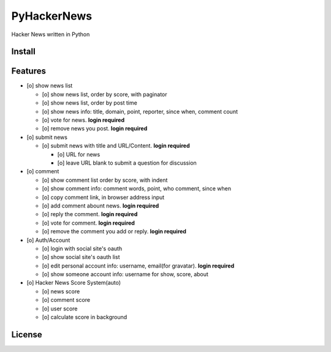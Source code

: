 PyHackerNews
============

.. image:: https://travis-ci.org/akun/PyHackerNews.svg?branch=master
   :target: https://travis-ci.org/akun/PyHackerNews
   :alt: Build Status

.. image:: https://landscape.io/github/akun/PyHackerNews/master/landscape.png
   :target: https://landscape.io/github/akun/PyHackerNews/master
   :alt: Code Health

.. image:: https://coveralls.io/repos/akun/PyHackerNews/badge.png?branch=master
   :target: https://coveralls.io/r/akun/PyHackerNews?branch=master
   :alt: Coverage Status

Hacker News written in Python

Install
-------

Features
--------

* [o] show news list

  + [o] show news list, order by score, with paginator
  + [o] show news list, order by post time
  + [o] show news info: title, domain, point, reporter, since when, comment count
  + [o] vote for news. **login required**
  + [o] remove news you post. **login required**

* [o] submit news

  + [o] submit news with title and URL/Content. **login required**

    - [o] URL for news
    - [o] leave URL blank to submit a question for discussion

* [o] comment

  + [o] show comment list order by score, with indent
  + [o] show comment info: comment words, point, who comment, since when
  + [o] copy comment link, in browser address input
  + [o] add comment abount news. **login required**
  + [o] reply the comment. **login required**
  + [o] vote for comment. **login required**
  + [o] remove the comment you add or reply. **login required**

* [o] Auth/Account

  + [o] login with social site's oauth
  + [o] show social site's oauth list
  + [o] edit personal account info: username, email(for gravatar). **login required**
  + [o] show someone account info: username for show, score, about

* [o] Hacker News Score System(auto)

  + [o] news score
  + [o] comment score
  + [o] user score
  + [o] calculate score in background

License
-------
